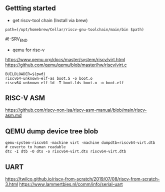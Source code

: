 ** Gettting started

- get riscv-tool chain (Install via brew)
#+BEGIN_SRC
path=(/opt/homebrew/Cellar/riscv-gnu-toolchain/main/bin $path)
#+END_SRC

#!-SRV_END

- qemu for risc-v
https://www.qemu.org/docs/master/system/riscv/virt.html
https://github.com/qemu/qemu/blob/master/hw/riscv/virt.c


#+BEGIN_SRC
BUILDLOADER=$(pwd)
riscv64-unknown-elf-as boot.S -o boot.o
riscv64-unknown-elf-ld -T boot.lds boot.o -o boot.elf
#+END_SRC

** RISC-V ASM
https://github.com/riscv-non-isa/riscv-asm-manual/blob/main/riscv-asm.md


** QEMU dump device tree blob
#+BEGIN_SRC
qemu-system-riscv64 -machine virt -machine dumpdtb=riscv64-virt.dtb
# coverto to human readable
dtc -I dtb -O dts -o riscv64-virt.dts riscv64-virt.dtb
#+END_SRC

** UART
https://twilco.github.io/riscv-from-scratch/2019/07/08/riscv-from-scratch-3.html
https://www.lammertbies.nl/comm/info/serial-uart
